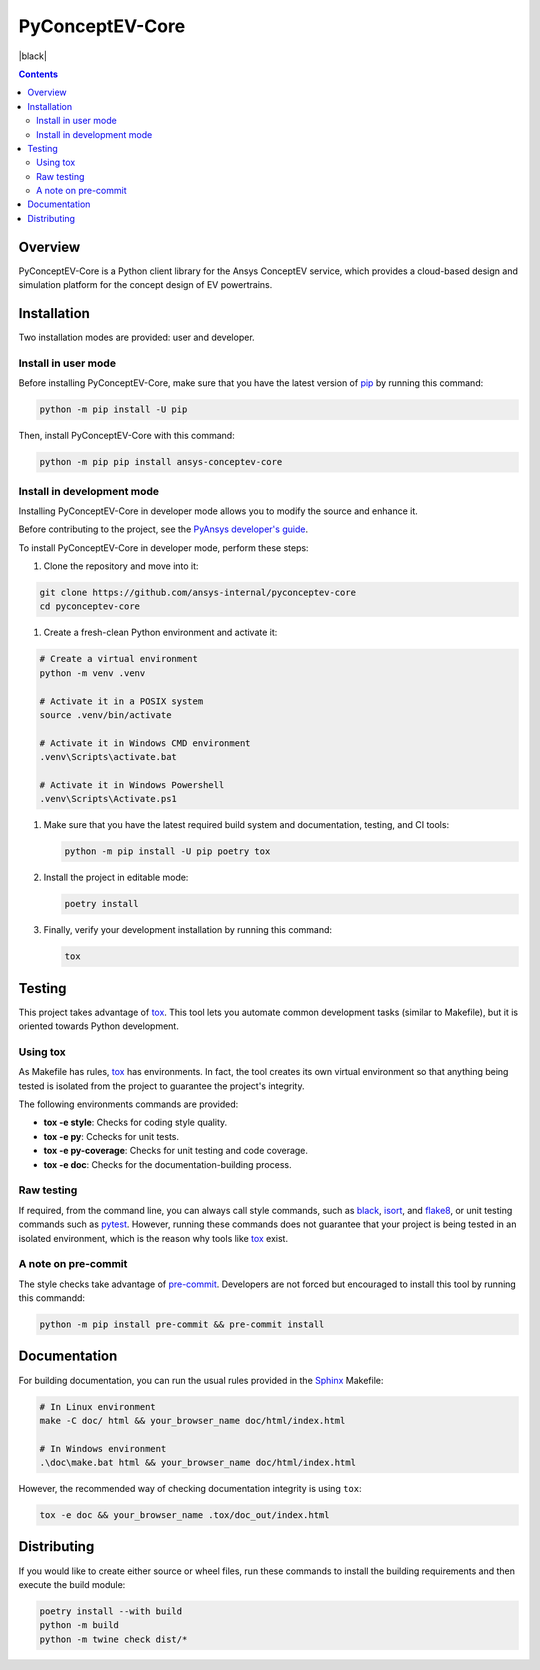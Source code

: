 PyConceptEV-Core
================
|pyansys| |MIT| |black|

.. |pyansys| image:: https://img.shields.io/badge/Py-Ansys-ffc107.svg?logo=data:image/png;base64,iVBORw0KGgoAAAANSUhEUgAAABAAAAAQCAIAAACQkWg2AAABDklEQVQ4jWNgoDfg5mD8vE7q/3bpVyskbW0sMRUwofHD7Dh5OBkZGBgW7/3W2tZpa2tLQEOyOzeEsfumlK2tbVpaGj4N6jIs1lpsDAwMJ278sveMY2BgCA0NFRISwqkhyQ1q/Nyd3zg4OBgYGNjZ2ePi4rB5loGBhZnhxTLJ/9ulv26Q4uVk1NXV/f///////69du4Zdg78lx//t0v+3S88rFISInD59GqIH2esIJ8G9O2/XVwhjzpw5EAam1xkkBJn/bJX+v1365hxxuCAfH9+3b9/+////48cPuNehNsS7cDEzMTAwMMzb+Q2u4dOnT2vWrMHu9ZtzxP9vl/69RVpCkBlZ3N7enoDXBwEAAA+YYitOilMVAAAAAElFTkSuQmCC
   :target: https://docs.pyansys.com/
   :alt: PyAnsys

.. |python| image:: https://img.shields.io/badge/python-3.9+-blue.svg
   :target: https://www.python.org/downloads/
   :alt: Python

.. .. |pypi| image:: https://img.shields.io/pypi/v/ansys-conceptev-core.svg?logo=python&logoColor=white
..    :target: https://pypi.org/project/ansys-conceptev-core
..    :alt: PyPI

.. .. |downloads| image:: https://img.shields.io/pypi/dm/ansys-conceptev-core.svg
..    :target: https://pypi.org/project/ansys-conceptev-core/
..    :alt: PyPI Downloads

.. .. |codecov| image:: https://codecov.io/gh/ansys/pyconceptev-core/graph/badge.svg?token=UZIC7XT5WE
..    :target: https://codecov.io/gh/ansys/pyconceptev-core
..    :alt: Codecov

.. .. |GH-CI| image:: https://github.com/ansys/pyconceptev-core/actions/workflows/ci_cd.yml/badge.svg
..    :target: https://github.com/ansys/pyconceptev-core/actions/workflows/ci_cd.yml
..    :alt: GH-CI

.. |MIT| image:: https://img.shields.io/badge/License-MIT-yellow.svg
   :target: https://opensource.org/licenses/MIT
   :alt: MIT

.. .. |black| image:: https://img.shields.io/badge/code%20style-black-000000.svg?style=flat
..    :target: https://github.com/psf/black
..    :alt: Black

.. .. |pre-commit| image:: https://results.pre-commit.ci/badge/github/ansys/pyconceptev-core/main.svg
..    :target: https://results.pre-commit.ci/latest/github/ansys/pyconceptev-core/main
..    :alt: pre-commit.ci

.. contents::

Overview
--------

PyConceptEV-Core is a Python client library for the Ansys ConceptEV service,
which provides a cloud-based design and simulation platform for the concept design
of EV powertrains.


Installation
------------

Two installation modes are provided: user and developer.

Install in user mode
^^^^^^^^^^^^^^^^^^^^

Before installing PyConceptEV-Core, make sure that you have the latest version
of `pip`_ by running this command:

.. code:: bash

   python -m pip install -U pip

Then, install PyConceptEV-Core with this command:

.. code:: bash

   python -m pip pip install ansys-conceptev-core

Install in development mode
^^^^^^^^^^^^^^^^^^^^^^^^^^^

Installing PyConceptEV-Core in developer mode allows
you to modify the source and enhance it.

Before contributing to the project, see the `PyAnsys developer's guide`_.

To install PyConceptEV-Core in developer mode, perform these steps:

#. Clone the repository and move into it:

.. code:: bash

   git clone https://github.com/ansys-internal/pyconceptev-core
   cd pyconceptev-core

#. Create a fresh-clean Python environment and activate it:

.. code:: bash

   # Create a virtual environment
   python -m venv .venv

   # Activate it in a POSIX system
   source .venv/bin/activate

   # Activate it in Windows CMD environment
   .venv\Scripts\activate.bat

   # Activate it in Windows Powershell
   .venv\Scripts\Activate.ps1

#. Make sure that you have the latest required build system and documentation, testing, and CI tools:

   .. code:: bash

      python -m pip install -U pip poetry tox

#. Install the project in editable mode:

   .. code:: bash

      poetry install

#. Finally, verify your development installation by running this command:

   .. code:: bash

      tox


Testing
-------

This project takes advantage of `tox`_. This tool lets you automate common
development tasks (similar to Makefile), but it is oriented towards Python
development.

Using tox
^^^^^^^^^

As Makefile has rules, `tox`_ has environments. In fact, the tool creates its
own virtual environment so that anything being tested is isolated from the project
to guarantee the project's integrity.

The following environments commands are provided:

- **tox -e style**: Checks for coding style quality.
- **tox -e py**: Cchecks for unit tests.
- **tox -e py-coverage**: Checks for unit testing and code coverage.
- **tox -e doc**: Checks for the documentation-building process.


Raw testing
^^^^^^^^^^^

If required, from the command line, you can always call style commands, such as
`black`_, `isort`_, and `flake8`_, or unit testing commands such as `pytest`_. However,
running these commands does not guarantee that your project is being tested in an isolated
environment, which is the reason why tools like `tox`_ exist.


A note on pre-commit
^^^^^^^^^^^^^^^^^^^^

The style checks take advantage of `pre-commit`_. Developers are not forced but
encouraged to install this tool by running this commandd:

.. code:: bash

   python -m pip install pre-commit && pre-commit install


Documentation
-------------

For building documentation, you can run the usual rules provided in the
`Sphinx`_ Makefile:

.. code:: bash

   # In Linux environment
   make -C doc/ html && your_browser_name doc/html/index.html

   # In Windows environment
   .\doc\make.bat html && your_browser_name doc/html/index.html

However, the recommended way of checking documentation integrity is using ``tox``:

.. code:: bash

   tox -e doc && your_browser_name .tox/doc_out/index.html


Distributing
------------

If you would like to create either source or wheel files, run these commands to
install the building requirements and then execute the build module:

.. code:: bash

   poetry install --with build
   python -m build
   python -m twine check dist/*


.. LINKS AND REFERENCES
.. _black: https://github.com/psf/black
.. _flake8: https://flake8.pycqa.org/en/latest/
.. _isort: https://github.com/PyCQA/isort
.. _pip: https://pypi.org/project/pip/
.. _pre-commit: https://pre-commit.com/
.. _PyAnsys developer's guide: https://dev.docs.pyansys.com/
.. _pytest: https://docs.pytest.org/en/stable/
.. _Sphinx: https://www.sphinx-doc.org/en/master/
.. _tox: https://tox.wiki/
